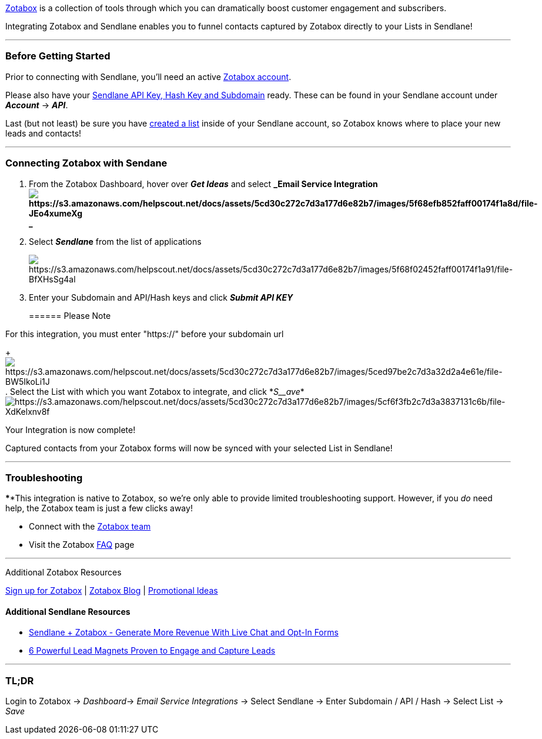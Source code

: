 https://info.zotabox.com/?utm_source=sendlane&utm_medium=website&utm_campaign=affiliate[Zotabox]
is a collection of tools through which you can dramatically boost
customer engagement and subscribers.

Integrating Zotabox and Sendlane enables you to funnel contacts captured
by Zotabox directly to your Lists in Sendlane!

'''''

=== Before Getting Started

Prior to connecting with Sendlane, you'll need an active
https://info.zotabox.com/?utm_source=sendlane&utm_medium=website&utm_campaign=affiliate[Zotabox
account].

Please also have your
https://help.sendlane.com/article/71-how-to-find-your-api-key-api-hash-key-and-subdomain[Sendlane
API Key&#44; Hash Key and Subdomain] ready. These can be found in your
Sendlane account under *_Account_* → *_API_*.

Last (but not least) be sure you have
https://help.sendlane.com/article/125-creating-a-list[created a list]
inside of your Sendlane account, so Zotabox knows where to place your
new leads and contacts!

'''''

=== Connecting Zotabox with Sendane

. From the Zotabox Dashboard, hover over *_Get Ideas_* and select
*_Email Service
Integrationimage:https://s3.amazonaws.com/helpscout.net/docs/assets/5cd30c272c7d3a177d6e82b7/images/5f68efb852faff00174f1a8d/file-JEo4xumeXg.png[https://s3.amazonaws.com/helpscout.net/docs/assets/5cd30c272c7d3a177d6e82b7/images/5f68efb852faff00174f1a8d/file-JEo4xumeXg] +
_*
. Select *__Sendlan__e* from the list of applications
+
image:https://s3.amazonaws.com/helpscout.net/docs/assets/5cd30c272c7d3a177d6e82b7/images/5f68f02452faff00174f1a91/file-BfXHsSg4al.png[https://s3.amazonaws.com/helpscout.net/docs/assets/5cd30c272c7d3a177d6e82b7/images/5f68f02452faff00174f1a91/file-BfXHsSg4al]
. Enter your Subdomain and API/Hash keys and click *_Submit API KEY_* +
+
====== Please Note

For this integration, you must enter "https://" before your subdomain
url
+
image:https://s3.amazonaws.com/helpscout.net/docs/assets/5cd30c272c7d3a177d6e82b7/images/5ced97be2c7d3a32d2a4e61e/file-BW5IkoLi1J.png[https://s3.amazonaws.com/helpscout.net/docs/assets/5cd30c272c7d3a177d6e82b7/images/5ced97be2c7d3a32d2a4e61e/file-BW5IkoLi1J]
. Select the List with which you want Zotabox to integrate, and click
*_S__ave_*image:https://s3.amazonaws.com/helpscout.net/docs/assets/5cd30c272c7d3a177d6e82b7/images/5cf6f3fb2c7d3a3837131c6b/file-XdKelxnv8f.png[https://s3.amazonaws.com/helpscout.net/docs/assets/5cd30c272c7d3a177d6e82b7/images/5cf6f3fb2c7d3a3837131c6b/file-XdKelxnv8f]

Your Integration is now complete!

Captured contacts from your Zotabox forms will now be synced with your
selected List in Sendlane!

'''''

=== Troubleshooting

****This integration is native to Zotabox, so we're only able to provide
limited troubleshooting support. However, if you _do_ need help, the
Zotabox team is just a few clicks away!

* Connect with the https://info.zotabox.com/faq/[Zotabox team]
* Visit the Zotabox https://info.zotabox.com/faq/[FAQ] page

'''''

Additional Zotabox Resources

https://info.zotabox.com/?utm_source=sendlane&utm_medium=website&utm_campaign=affiliate[Sign
up for Zotabox] | https://info.zotabox.com/blog/[Zotabox Blog] |
https://info.zotabox.com/promotional-ideas-to-increase-website-sales/[Promotional
Ideas]

==== Additional Sendlane Resources

* https://www.sendlane.com/blog-posts/integration-spotlight-zotabox[Sendlane
+ Zotabox - Generate More Revenue With Live Chat and Opt-In Forms]
* https://www.sendlane.com/blog-posts/powerful-lead-magnets[6 Powerful
Lead Magnets Proven to Engage and Capture Leads]

'''''

=== TL;DR

Login to Zotabox → __Dashboard__→ _Email Service Integrations_ → Select
Sendlane → Enter Subdomain / API / Hash → Select List → _Save_
